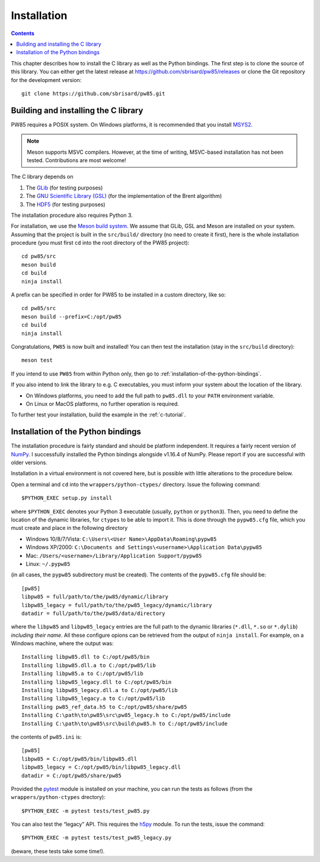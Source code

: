 .. _installation:

************
Installation
************

.. contents:: Contents
   :local:

This chapter describes how to install the C library as well as the
Python bindings. The first step is to clone the source of this
library. You can either get the latest release at
https://github.com/sbrisard/pw85/releases or clone the Git repository
for the development version::

  git clone https://github.com/sbrisard/pw85.git

.. highlight:: none

Building and installing the C library
=====================================

PW85 requires a POSIX system. On Windows platforms, it is recommended that you
install `MSYS2 <https://www.msys2.org/The>`_.

.. note:: Meson supports MSVC compilers. However, at the time of writing,
          MSVC-based installation has not been tested. Contributions are most
          welcome!

The C library depends on

1. The `GLib <https://developer.gnome.org/glib/>`_ (for testing purposes)
2. The `GNU Scientific Library (GSL) <https://www.gnu.org/software/gsl/>`_ (for
   the implementation of the Brent algorithm)
3. The `HDF5 <https://portal.hdfgroup.org/>`_ (for testing purposes)

The installation procedure also requires Python 3.

For installation, we use the `Meson build system
<https://mesonbuild.com/>`_. We assume that GLib, GSL and Meson are installed
on your system. Assuming that the project is built in the ``src/build/``
directory (no need to create it first), here is the whole installation
procedure (you must first ``cd`` into the root directory of the PW85 project)::

  cd pw85/src
  meson build
  cd build
  ninja install

A prefix can be specified in order for PW85 to be installed in a custom
directory, like so::

  cd pw85/src
  meson build --prefix=C:/opt/pw85
  cd build
  ninja install

Congratulations, ``PW85`` is now built and installed! You can then test the
installation (stay in the ``src/build`` directory)::

  meson test

If you intend to use ``PW85`` from within Python only, then go to
:ref:`installation-of-the-python-bindings`.

If you also intend to link the library to e.g. C executables, you must inform
your system about the location of the library.

- On Windows platforms, you need to add the full path to ``pw85.dll`` to your
  ``PATH`` environment variable.
- On Linux or MacOS platforms, no further operation is required.

To further test your installation, build the example in the :ref:`c-tutorial`.

.. _installation-of-the-python-bindings:

Installation of the Python bindings
===================================

The installation procedure is fairly standard and should be platform
independent. It requires a fairly recent version of `NumPy
<https://numpy.org/>`_. I successfully installed the Python bindings alongside
v1.16.4 of NumPy. Please report if you are successful with older versions.

Installation in a virtual environment is not covered here, but is possible with
little alterations to the procedure below.

Open a terminal and ``cd`` into the ``wrappers/python-ctypes/`` directory. Issue
the following command::

  $PYTHON_EXEC setup.py install

where ``$PYTHON_EXEC`` denotes your Python 3 executable (usually, ``python`` or
``python3``). Then, you need to define the location of the dynamic libraries,
for ``ctypes`` to be able to import it. This is done through the ``pypw85.cfg``
file, which you must create and place in the following directory

- Windows 10/8/7/Vista: ``C:\Users\<User Name>\AppData\Roaming\pypw85``
- Windows XP/2000: ``C:\Documents and Settings\<username>\Application
  Data\pypw85``
- Mac: ``/Users/<username>/Library/Application Support/pypw85``
- Linux: ``~/.pypw85``

(in all cases, the ``pypw85`` subdirectory must be created). The contents of the
``pypw85.cfg`` file should be::

  [pw85]
  libpw85 = full/path/to/the/pw85/dynamic/library
  libpw85_legacy = full/path/to/the/pw85_legacy/dynamic/library
  datadir = full/path/to/the/pw85/data/directory

where the ``libpw85`` and ``libpw85_legacy`` entries are the full path to the
dynamic libraries (``*.dll``, ``*.so`` or ``*.dylib``) *including their
name*. All these configure opions can be retrieved from the output of ``ninja
install``. For example, on a Windows machine, where the output was::

  Installing libpw85.dll to C:/opt/pw85/bin
  Installing libpw85.dll.a to C:/opt/pw85/lib
  Installing libpw85.a to C:/opt/pw85/lib
  Installing libpw85_legacy.dll to C:/opt/pw85/bin
  Installing libpw85_legacy.dll.a to C:/opt/pw85/lib
  Installing libpw85_legacy.a to C:/opt/pw85/lib
  Installing pw85_ref_data.h5 to C:/opt/pw85/share/pw85
  Installing C:\path\to\pw85\src\pw85_legacy.h to C:/opt/pw85/include
  Installing C:\path\to\pw85\src\build\pw85.h to C:/opt/pw85/include

the contents of ``pw85.ini`` is::

  [pw85]
  libpw85 = C:/opt/pw85/bin/libpw85.dll
  libpw85_legacy = C:/opt/pw85/bin/libpw85_legacy.dll
  datadir = C:/opt/pw85/share/pw85

Provided the `pytest <https://pytest.org/>`_ module is installed on your
machine, you can run the tests as follows (from the ``wrappers/python-ctypes``
drectory)::

  $PYTHON_EXEC -m pytest tests/test_pw85.py

You can also test the “legacy” API. This requires the `h5py
<https://www.h5py.org/>`_ module. To run the tests, issue the command::

  $PYTHON_EXEC -m pytest tests/test_pw85_legacy.py

(beware, these tests take some time!).
